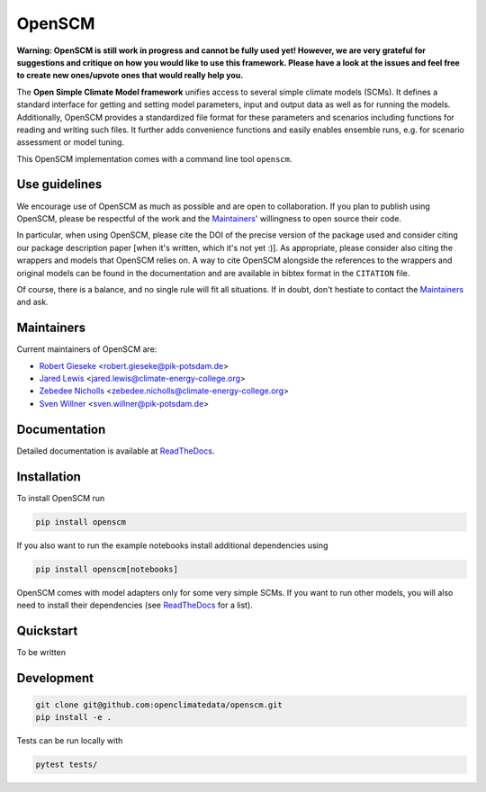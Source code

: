OpenSCM
=======

|WIP| |Docs| |GithubActions|

.. sec-begin-long-description
.. sec-begin-index

**Warning: OpenSCM is still work in progress and cannot be fully used
yet! However, we are very grateful for suggestions and critique on how
you would like to use this framework. Please have a look at the issues
and feel free to create new ones/upvote ones that would really help
you.**

The **Open Simple Climate Model framework** unifies access to several
simple climate models (SCMs). It defines a standard interface for
getting and setting model parameters, input and output data as well as
for running the models. Additionally, OpenSCM provides a standardized
file format for these parameters and scenarios including functions for
reading and writing such files. It further adds convenience functions
and easily enables ensemble runs, e.g. for scenario assessment or
model tuning.

This OpenSCM implementation comes with a command line tool
``openscm``.

Use guidelines
--------------

We encourage use of OpenSCM as much as possible and are open to collaboration.
If you plan to publish using OpenSCM, please be respectful of the work and the `Maintainers`_' willingness to open source their code.

In particular, when using OpenSCM, please cite the DOI of the precise version of the package used and consider citing our package description paper [when it's written, which it's not yet :)].
As appropriate, please consider also citing the wrappers and models that OpenSCM relies on.
A way to cite OpenSCM alongside the references to the wrappers and original models can be found in the documentation and are available in bibtex format in the ``CITATION`` file.

Of course, there is a balance, and no single rule will fit all situations.
If in doubt, don't hestiate to contact the `Maintainers`_ and ask.

Maintainers
-----------

Current maintainers of OpenSCM are:

-  `Robert Gieseke <http://github.com/rgieseke>`__
   <`robert.gieseke@pik-potsdam.de
   <mailto:robert.gieseke@pik-potsdam.de>`__>
-  `Jared Lewis <http://github.com/lewisjared>`__
   <`jared.lewis@climate-energy-college.org
   <mailto:jared.lewis@climate-energy-college.org>`__>
-  `Zebedee Nicholls <http://github.com/znicholls>`__
   <`zebedee.nicholls@climate-energy-college.org
   <mailto:zebedee.nicholls@climate-energy-college.org>`__>
-  `Sven Willner <http://github.com/swillner>`__
   <`sven.willner@pik-potsdam.de
   <mailto:sven.willner@pik-potsdam.de>`__>

.. sec-end-index

Documentation
-------------

Detailed documentation is available at `ReadTheDocs
<https://openscm.readthedocs.io/en/latest/>`_.

.. sec-end-long-description

.. sec-begin-installation

Installation
------------

To install OpenSCM run

.. code:: bash

    pip install openscm

If you also want to run the example notebooks install additional
dependencies using

.. code:: bash

    pip install openscm[notebooks]

OpenSCM comes with model adapters only for some very simple SCMs. If
you want to run other models, you will also need to install their
dependencies (see `ReadTheDocs
<https://openscm.readthedocs.io/en/latest/models.html>`_ for a list).

.. sec-end-installation
.. sec-begin-quickstart

Quickstart
----------

To be written

.. sec-end-quickstart
.. sec-begin-development

Development
-----------

.. code:: bash

    git clone git@github.com:openclimatedata/openscm.git
    pip install -e .

Tests can be run locally with

.. code:: bash

    pytest tests/

.. sec-end-development

.. |Docs| image:: https://img.shields.io/badge/docs-latest-brightgreen.svg?style=flat
    :target: https://openscm.readthedocs.io/en/latest/
.. |WIP| image:: https://img.shields.io/badge/state-work%20in%20progress-red.svg?style=flat
    :target: https://github.com/openclimatedata/openscm/milestone/1
.. |GithubActions| image:: https://wdp9fww0r9.execute-api.us-west-2.amazonaws.com/production/badge/openclimatedata/openscm?style=flat
    :target: https://github.com/openclimatedata/openscm/actions
